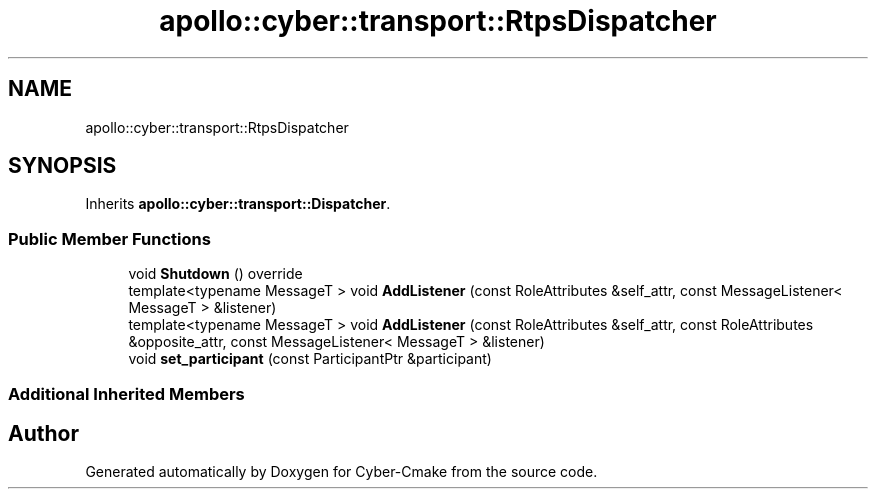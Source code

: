 .TH "apollo::cyber::transport::RtpsDispatcher" 3 "Thu Aug 31 2023" "Cyber-Cmake" \" -*- nroff -*-
.ad l
.nh
.SH NAME
apollo::cyber::transport::RtpsDispatcher
.SH SYNOPSIS
.br
.PP
.PP
Inherits \fBapollo::cyber::transport::Dispatcher\fP\&.
.SS "Public Member Functions"

.in +1c
.ti -1c
.RI "void \fBShutdown\fP () override"
.br
.ti -1c
.RI "template<typename MessageT > void \fBAddListener\fP (const RoleAttributes &self_attr, const MessageListener< MessageT > &listener)"
.br
.ti -1c
.RI "template<typename MessageT > void \fBAddListener\fP (const RoleAttributes &self_attr, const RoleAttributes &opposite_attr, const MessageListener< MessageT > &listener)"
.br
.ti -1c
.RI "void \fBset_participant\fP (const ParticipantPtr &participant)"
.br
.in -1c
.SS "Additional Inherited Members"


.SH "Author"
.PP 
Generated automatically by Doxygen for Cyber-Cmake from the source code\&.
